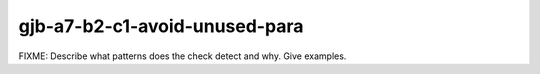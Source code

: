 .. title:: clang-tidy - gjb-a7-b2-c1-avoid-unused-para

gjb-a7-b2-c1-avoid-unused-para
==============================

FIXME: Describe what patterns does the check detect and why. Give examples.
